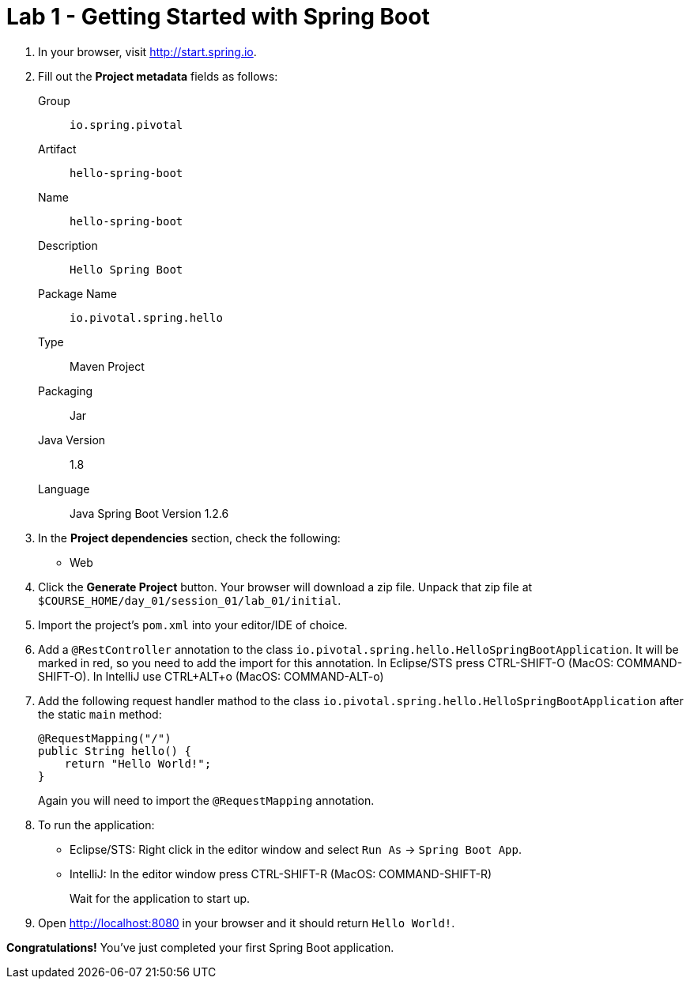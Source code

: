 = Lab 1 - Getting Started with Spring Boot

. In your browser, visit http://start.spring.io.

. Fill out the *Project metadata* fields as follows:
+
Group:: `io.spring.pivotal`
Artifact:: `hello-spring-boot`
Name:: `hello-spring-boot`
Description:: `Hello Spring Boot`
Package Name:: `io.pivotal.spring.hello`
Type:: Maven Project
Packaging:: Jar
Java Version:: 1.8
Language:: Java
Spring Boot Version 1.2.6

. In the *Project dependencies* section, check the following:
+
* Web

. Click the *Generate Project* button. Your browser will download a zip file.
Unpack that zip file at `$COURSE_HOME/day_01/session_01/lab_01/initial`.

. Import the project's `pom.xml` into your editor/IDE of choice.

. Add a `@RestController` annotation to the class `io.pivotal.spring.hello.HelloSpringBootApplication`.  It will be marked in red, so you need to add the import for this annotation.  In Eclipse/STS press CTRL-SHIFT-O (MacOS: COMMAND-SHIFT-O).  In IntelliJ use CTRL+ALT+o (MacOS: COMMAND-ALT-o)

. Add the following request handler mathod to the class `io.pivotal.spring.hello.HelloSpringBootApplication` after the static `main` method:
+
[source,java]
----
@RequestMapping("/")
public String hello() {
    return "Hello World!";
}
----
+
Again you will need to import the `@RequestMapping` annotation.

. To run the application:
  * Eclipse/STS: Right click in the editor window and select `Run As` -> `Spring Boot App`.
  * IntelliJ: In the editor window press CTRL-SHIFT-R (MacOS: COMMAND-SHIFT-R) 
+
Wait for the application to start up.

. Open http://localhost:8080 in your browser and it should return `Hello World!`.

*Congratulations!*
You've just completed your first Spring Boot application.
